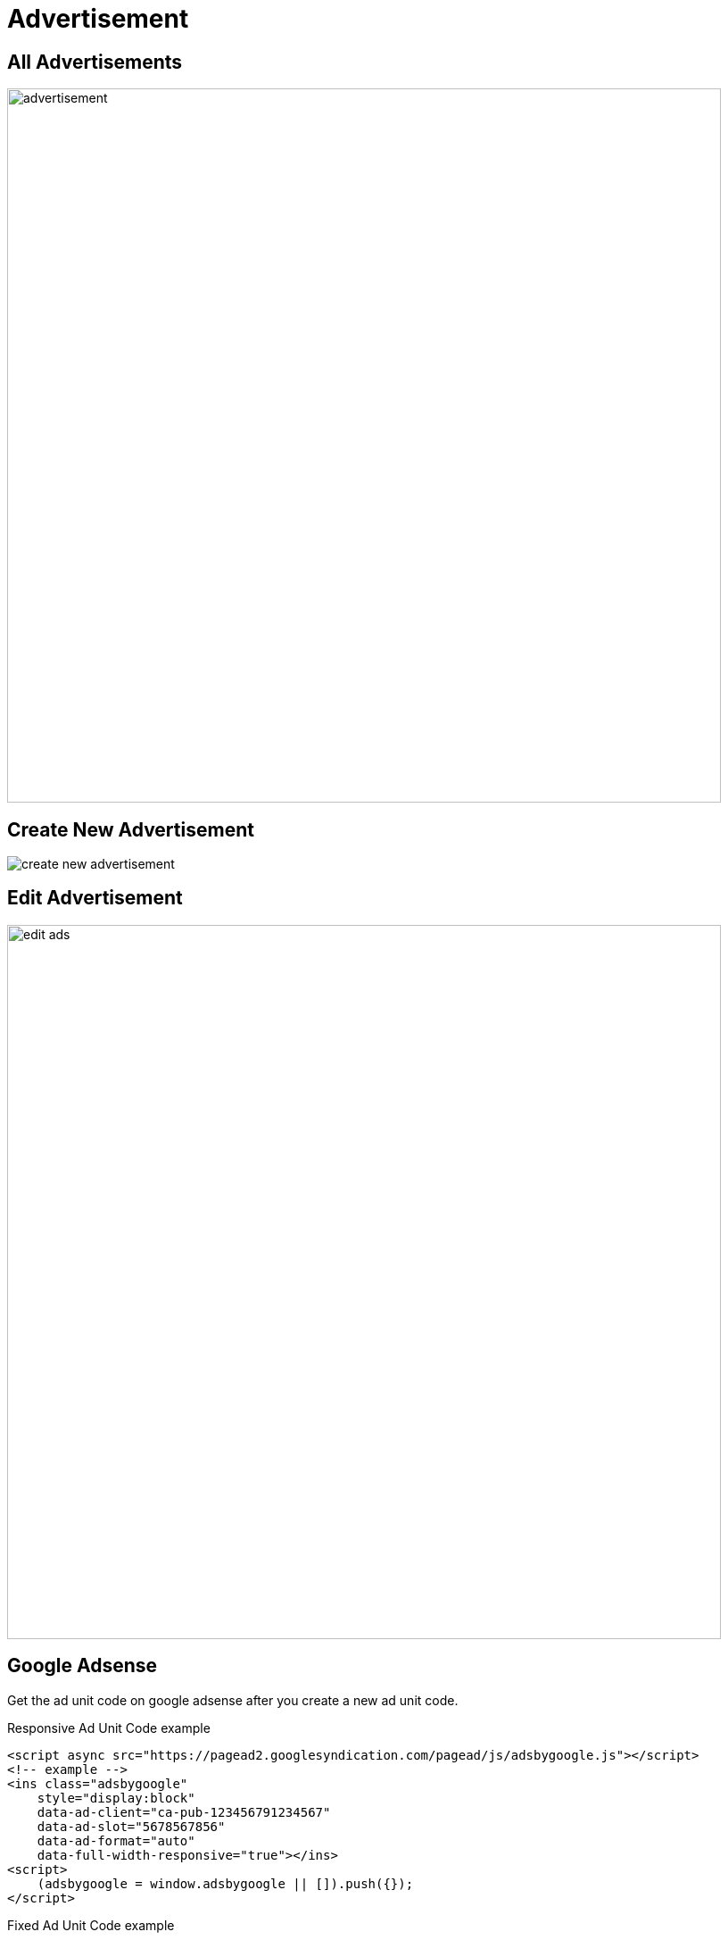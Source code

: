 = Advertisement 

== All Advertisements

image::advertisement.png[width=800,align=center]

== Create New Advertisement 

image::create_new_advertisement.png[align=center]

== Edit Advertisement 

image::edit_ads.png[width=800,align=center]

== Google Adsense

Get the ad unit code on google adsense after you create a new ad unit code.

Responsive Ad Unit Code example

    <script async src="https://pagead2.googlesyndication.com/pagead/js/adsbygoogle.js"></script>
    <!-- example -->
    <ins class="adsbygoogle"
        style="display:block"
        data-ad-client="ca-pub-123456791234567"
        data-ad-slot="5678567856"
        data-ad-format="auto"
        data-full-width-responsive="true"></ins>
    <script>
        (adsbygoogle = window.adsbygoogle || []).push({});
    </script>

Fixed Ad Unit Code example

    <script async src="https://pagead2.googlesyndication.com/pagead/js/adsbygoogle.js"></script>
    <!-- example -->
    <ins class="adsbygoogle"
        style="display:inline-block;width:728px;height:90px"
        data-ad-client="ca-pub-123456791234567"
        data-ad-slot="1234567890"></ins>
    <script>
        (adsbygoogle = window.adsbygoogle || []).push({});
    </script>

Select the Google Adsense tab for the ad type

image::google_ads.png[align=center]

Enter the Ad Client and Ad Slot input according to the code you get.

image::ad_client_ad_slot.png[align=center]

Choose Ad Size according to your code whether fixed or responsive.

image::ad_size.png[align=center]

The fixed size makes you have to enter the height and width.

image::enter_width_and_height.png[align=center]

If you choose responsive you must enter the Ad Format and whether Full Width Responsive or not.

image::responsive.png[align=center]
